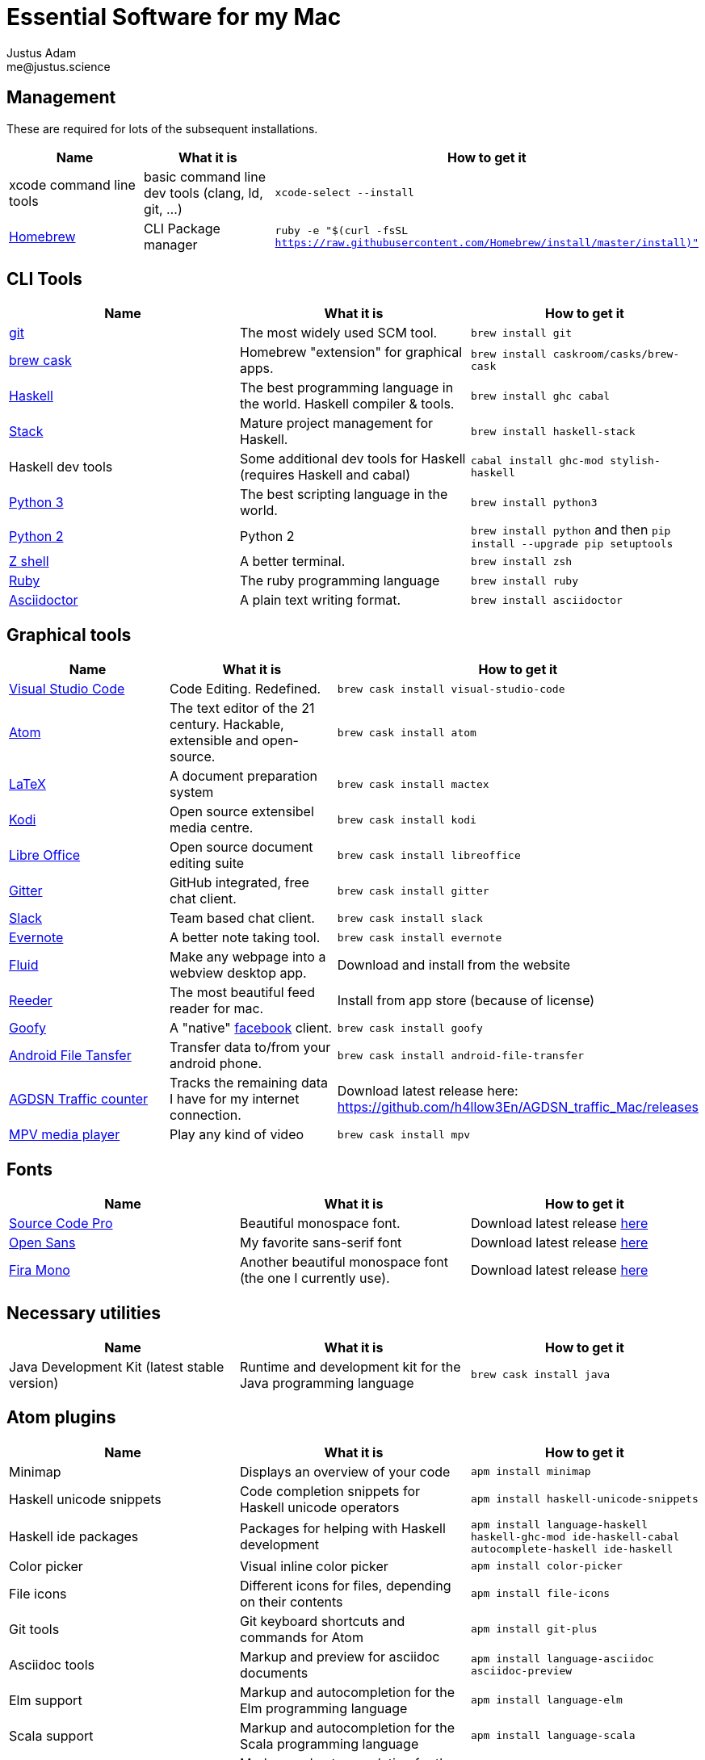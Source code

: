 = Essential Software for my Mac
Justus Adam <me@justus.science>


== Management

These are required for lots of the subsequent installations.

|===
| Name | What it is | How to get it

| xcode command line tools
| basic command line dev tools (clang, ld, git, ...)
| `xcode-select --install`


| https://brew.sh[Homebrew]
| CLI Package manager
| `ruby -e "$(curl -fsSL https://raw.githubusercontent.com/Homebrew/install/master/install)"`

|===



== CLI Tools

|===
| Name | What it is | How to get it

| https://git-scm.com[git]
| The most widely used SCM tool.
| `brew install git`


| http://caskroom.io[brew cask]
| Homebrew "extension" for graphical apps.
| `brew install caskroom/casks/brew-cask`


| https://haskell.org[Haskell]
| The best programming language in the world. Haskell compiler & tools.
| `brew install ghc cabal`


| https://docs.haskellstack.org[Stack]
| Mature project management for Haskell.
| `brew install haskell-stack`


| Haskell dev tools
| Some additional dev tools for Haskell (requires Haskell and cabal)
| `cabal install ghc-mod stylish-haskell`


| https://python.org[Python 3]
| The best scripting language in the world.
| `brew install python3`


| https://python.org[Python 2]
| Python 2
| `brew install python` and then `pip install --upgrade pip setuptools`


| http://zsh.sourceforge.net[Z shell]
| A better terminal.
| `brew install zsh`


| https://ruby-lang.org[Ruby]
| The ruby programming language
| `brew install ruby`


| https://asciidoctor.org[Asciidoctor]
| A plain text writing format.
| `brew install asciidoctor`

|===



== Graphical tools

|===
| Name | What it is | How to get it

| https://code.visualstudio.com[Visual Studio Code]
| Code Editing. Redefined.
| `brew cask install visual-studio-code`


| https://atom.io[Atom]
| The text editor of the 21 century. Hackable, extensible and open-source.
| `brew cask install atom`


| http://latex-project.org[LaTeX]
| A document preparation system
| `brew cask install mactex`


| http://kodi.tv[Kodi]
| Open source extensibel media centre.
| `brew cask install kodi`


| https://libreoffice.org[Libre Office]
| Open source document editing suite
| `brew cask install libreoffice`


| https://gitter.im[Gitter]
| GitHub integrated, free chat client.
| `brew cask install gitter`


| https://slack.com[Slack]
| Team based chat client.
| `brew cask install slack`


| https://evernote.com[Evernote]
| A better note taking tool.
| `brew cask install evernote`


| https://fluidapp.com[Fluid]
| Make any webpage into a webview desktop app.
| Download and install from the website


| http://reederapp.com/mac/[Reeder]
| The most beautiful feed reader for mac.
| Install from app store (because of license)


| http://www.goofyapp.com/[Goofy]
| A "native" https://facebook.com[facebook] client.
| `brew cask install goofy`


| https://www.android.com/filetransfer/[Android File Tansfer]
| Transfer data to/from your android phone.
| `brew cask install android-file-transfer`


| http://felixdoering.com/AGDSN_traffic_Mac/[AGDSN Traffic counter]
| Tracks the remaining data I have for my internet connection.
| Download latest release here: https://github.com/h4llow3En/AGDSN_traffic_Mac/releases


| https://mpv.io[MPV media player]
| Play any kind of video
| `brew cask install mpv`

|===



== Fonts

|===
| Name | What it is | How to get it

| http://adobe-fonts.github.io/source-code-pro/[Source Code Pro]
| Beautiful monospace font.
| Download latest release https://github.com/adobe-fonts/source-code-pro/releases/latest[here]


| http://fontfacekit.github.com/open-sans[Open Sans]
| My favorite sans-serif font
| Download latest release https://github.com/FontFaceKit/open-sans/releases/latest[here]


| http://mozilla.github.io/Fira[Fira Mono]
| Another beautiful monospace font (the one I currently use).
| Download latest release https://github.com/mozilla/Fira/releases/latest[here]

|===



== Necessary utilities

|===
| Name | What it is | How to get it

| Java Development Kit (latest stable version)
| Runtime and development kit for the Java programming language
| `brew cask install java`

|===



== Atom plugins

|===
| Name | What it is | How to get it

| Minimap
| Displays an overview of your code
| `apm install minimap`


| Haskell unicode snippets
| Code completion snippets for Haskell unicode operators
| `apm install haskell-unicode-snippets`


| Haskell ide packages
| Packages for helping with Haskell development
| `apm install language-haskell haskell-ghc-mod ide-haskell-cabal autocomplete-haskell ide-haskell`


| Color picker
| Visual inline color picker
| `apm install color-picker`


| File icons
| Different icons for files, depending on their contents
| `apm install file-icons`


| Git tools
| Git keyboard shortcuts and commands for Atom
| `apm install git-plus`


| Asciidoc tools
| Markup and preview for asciidoc documents
| `apm install language-asciidoc asciidoc-preview`


| Elm support
| Markup and autocompletion for the Elm programming language
| `apm install language-elm`


| Scala support
| Markup and autocompletion for the Scala programming language
| `apm install language-scala`


| Rust support
| Markup and autocompletion for the Rust programming language
| `apm install language-rust`


| Merge conflicts
| Resolve git conflicts with visual markup within atom
| `apm install merge-conflicts`


| Python advanced autocompletion
| Better autocompletion for python code
| `apm install autocomplete-python`

|===



